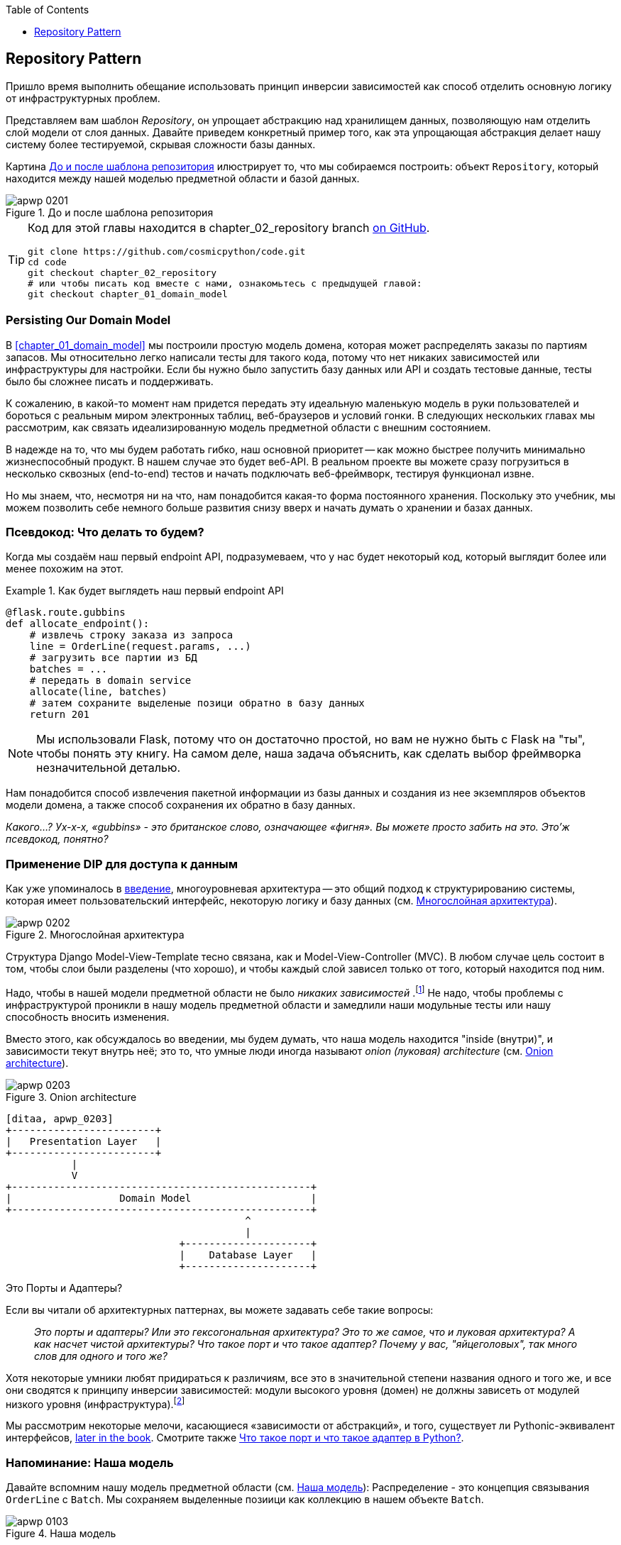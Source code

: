 :doctype: book
:source-highlighter: pygments
:icons: font
:toc: left
:toclevels: 1

[[chapter_02_repository]]
== Repository Pattern

Пришло время выполнить обещание использовать принцип инверсии зависимостей как способ отделить основную логику от инфраструктурных проблем.

((("storage", seealso="repositories; Repository pattern")))
((("Repository pattern")))
((("data storage, Repository pattern and")))
Представляем вам шаблон _Repository_, он упрощает абстракцию над хранилищем данных, позволяющую нам отделить слой модели от слоя данных. Давайте приведем конкретный пример того, как эта упрощающая абстракция делает нашу систему более тестируемой, скрывая сложности базы данных.

Картина <<maps_chapter_02>> илюстрирует то, что мы собираемся построить: объект `Repository`, который находится между нашей моделью предметной области и базой данных.

[[maps_chapter_02]]
.До и после шаблона репозитория
image::images/apwp_0201.png[]

[TIP]
====
Код для этой главы находится в
chapter_02_repository branch https://oreil.ly/6STDu[on GitHub].

----
git clone https://github.com/cosmicpython/code.git
cd code
git checkout chapter_02_repository
# или чтобы писать код вместе с нами, ознакомьтесь с предыдущей главой:
git checkout chapter_01_domain_model
----
====


=== Persisting Our Domain Model

((("domain model", "persisting")))
В <<chapter_01_domain_model>> мы построили простую модель домена, которая может распределять заказы по партиям запасов. Мы относительно легко написали тесты для такого кода, потому что нет никаких зависимостей или инфраструктуры для настройки. Если бы нужно было запустить базу данных или API и создать тестовые данные, тесты было бы сложнее писать и поддерживать.

К сожалению, в какой-то момент нам придется передать эту идеальную маленькую модель в руки пользователей и бороться с реальным миром электронных таблиц, веб-браузеров и условий гонки. В следующих нескольких главах мы рассмотрим, как связать идеализированную модель предметной области с внешним состоянием.

((("minimum viable product")))
В надежде на то, что мы будем работать гибко, наш основной приоритет -- как можно быстрее получить минимально жизнеспособный продукт. В нашем случае это будет веб-API. В реальном проекте вы можете сразу погрузиться в несколько сквозных (end-to-end) тестов и начать подключать веб-фреймворк, тестируя функционал извне.

Но мы знаем, что, несмотря ни на что, нам понадобится какая-то форма постоянного хранения. Поскольку это учебник, мы можем позволить себе немного больше развития снизу вверх и начать думать о хранении и базах данных.


=== Псевдокод: Что делать то будем?

Когда мы создаём наш первый endpoint API, подразумеваем, что у нас будет некоторый код, который выглядит более или менее похожим на этот.

[[api_endpoint_pseudocode]]
.Как будет выглядеть наш первый endpoint API
====
[role="skip"]
[source,python]
----
@flask.route.gubbins
def allocate_endpoint():
    # извлечь строку заказа из запроса
    line = OrderLine(request.params, ...)
    # загрузить все партии из БД
    batches = ...
    # передать в domain service
    allocate(line, batches)
    # затем сохраните выделеные позици обратно в базу данных
    return 201
----
====

NOTE: Мы использовали Flask, потому что он достаточно простой, но вам не нужно быть с Flask на "ты", чтобы понять эту книгу. На самом деле, наша задача объяснить, как сделать выбор фреймворка незначительной деталью.
    ((("Flask framework")))

Нам понадобится способ извлечения пакетной информации из базы данных и создания из нее экземпляров объектов модели домена, а также способ сохранения их обратно в базу данных.

_Какого...? Ух-х-х, «gubbins» - это британское слово, означающее «фигня». Вы можете просто забить на это. Это'ж псевдокод, понятно?_


=== Применение DIP для доступа к данным

((("layered architecture")))
((("data access, applying dependency inversion principle to")))
Как уже упоминалось в <<введение, введение>>, многоуровневая архитектура -- это общий подход к структурированию системы, которая имеет пользовательский интерфейс, некоторую логику и базу данных (см.
<<layered_architecture2>>).

[role="width-75"]
[[layered_architecture2]]
.Многослойная архитектура
image::images/apwp_0202.png[]


Структура Django Model-View-Template тесно связана, как и Model-View-Controller (MVC). В любом случае цель состоит в том, чтобы слои были разделены (что хорошо), и чтобы каждый слой зависел только от того, который находится под ним.

((("dependencies", "none in domain model")))
Надо, чтобы в нашей модели предметной области не было __ никаких зависимостей __.footnote:[ Полагаю, мы имеем в виду «отсутствие зависимостей с отслеживанием состояния». В зависимости от вспомогательной библиотеки это нормально; в зависимости от ORM или веб-фреймворка -- нет.] Не надо, чтобы проблемы с инфраструктурой проникли в нашу модель предметной области и замедлили наши модульные тесты или нашу способность вносить изменения.

((("onion architecture")))
Вместо этого, как обсуждалось во введении, мы будем думать, что наша модель находится "inside (внутри)", и зависимости текут внутрь неё; это то, что умные люди иногда называют _onion (луковая) architecture_ (см. <<onion_architecture>>).

[role="width-75"]
[[onion_architecture]]
.Onion architecture
image::images/apwp_0203.png[]
[role="image-source"]
----
[ditaa, apwp_0203]
+------------------------+
|   Presentation Layer   |
+------------------------+
           |
           V
+--------------------------------------------------+
|                  Domain Model                    |
+--------------------------------------------------+
                                        ^
                                        |
                             +---------------------+
                             |    Database Layer   |
                             +---------------------+
----

[role="nobreakinside less_space"]
.Это Порты и Адаптеры?
****
Если вы читали об архитектурных паттернах, вы можете задавать себе такие вопросы:

____
_Это порты и адаптеры? Или это гексогональная архитектура? Это то же самое, что и луковая архитектура? А как насчет чистой архитектуры? Что такое порт и что такое адаптер? Почему у вас, "яйцеголовых", так много слов для одного и того же?_
____

((("dependency inversion principle")))
((("Seemann, Mark, blog post")))
Хотя некоторые умники любят придираться к различиям, все это в значительной степени названия одного и того же, и все они сводятся к принципу инверсии зависимостей: модули высокого уровня (домен) не должны зависеть от модулей низкого уровня (инфраструктура).footnote:[Mark Seemann has
https://oreil.ly/LpFS9[an excellent blog post] on the topic.]

Мы рассмотрим некоторые мелочи, касающиеся «зависимости от абстракций», и того, существует ли Pythonic-эквивалент интерфейсов,
<<depend_on_abstractions,later in the book>>. Смотрите также <<what_is_a_port_and_what_is_an_adapter>>.
****


=== Напоминание: Наша модель

((("domain model", id="ix_domod")))
Давайте вспомним нашу модель предметной области (см. <<model_diagram_reminder>>):
Распределение - это концепция связывания `OrderLine` с `Batch`. Мы сохраняем выделенные позиици как коллекцию в нашем объекте `Batch`.

[[model_diagram_reminder]]
.Наша модель
image::images/apwp_0103.png[]
// see chapter_01_domain_model for diagram source

Давайте посмотрим, как мы можем перенести это в реляционную базу данных.


==== "Нормальный" способ это ORM: Модель зависит от ORM

((("SQL", "generating for domain model objects")))
((("domain model", "translating to relational database", "normal ORM way, model depends on ORM")))
В наши дни маловероятно, что члены вашей команды вручную создают свои собственные SQL-запросы. Вместо этого вы почти наверняка используете какой-то фреймворк для генерации строк SQL на основе ваших объектов модели.

((("object-relational mappers (ORMs)")))
Эти структуры называются объектно-реляционными картографами _object-relational mappers_ (ОРМ), поскольку они существуют для преодоления концептуального разрыва между миром объектов и моделирования предметной области и миром баз данных и реляционной алгебры.

((("persistence ignorance")))
Самая важная вещь, которую дает нам ORM, - это игнорирование сохраняемости _persistence ignorance_: идея в том, что наша доменная модель не должна ничего знать о том, как данные загружаются или сохраняются. Это помогает сохранить наш домен чистым от прямых зависимостей конкретных технологий баз данных.footnote:[В этом смысле использование ORM уже является примером DIP. Вместо того чтобы полагаться на жестко запрограммированный SQL, мы зависим от абстракции, ORM. Но нам этого мало -- не в этой книге!]

((("object-relational mappers (ORMs)", "SQLAlchemy, model depends on ORM")))
((("SQLAlchemy", "declarative syntax, model depends on ORM")))
Но если вы будете следовать типичному учебнику SQLAlchemy, то в итоге получите что-то вроде этого:


[[typical_sqlalchemy_example]]
.SQLAlchemy "декларативный" синтаксис, модель зависит от ORM (orm.py)
====
[role="skip"]
[source,python]
----
from sqlalchemy import Column, ForeignKey, Integer, String
from sqlalchemy.ext.declarative import declarative_base
from sqlalchemy.orm import relationship

Base = declarative_base()

class Order(Base):
    id = Column(Integer, primary_key=True)

class OrderLine(Base):
    id = Column(Integer, primary_key=True)
    sku = Column(String(250))
    qty = Integer(String(250))
    order_id = Column(Integer, ForeignKey('order.id'))
    order = relationship(Order)

class Allocation(Base):
    ...
----
====

Вам не нужно разбираться в SQLAlchemy, чтобы увидеть, что наша изначальная модель теперь полна зависимостей от ORM и к тому же начинает выглядеть чертовски уродливо. Можно ли сказать, что эта модель игнорирует базу данных? Как это можно отделить от проблем с хранением, когда свойства нашей модели напрямую связаны со столбцами базы данных?

[role="nobreakinside less_space"]
.ORM Django, по сути, тот же, но более строгий
****

((("Django", "ORM example")))
((("object-relational mappers (ORMs)", "Django ORM example")))
Если вы больше привыкли к Django, предыдущий «декларативный» фрагмент SQLAlchemy можно перевести примерно так:

[[django_orm_example]]
.Django ORM пример
====
[source,python]
[role="skip"]
----
class Order(models.Model):
    pass

class OrderLine(models.Model):
    sku = models.CharField(max_length=255)
    qty = models.IntegerField()
    order = models.ForeignKey(Order)

class Allocation(models.Model):
    ...
----
====

Дело в том же - наши классы моделей наследуются напрямую от классов ORM, поэтому наша модель зависит от ORM. Мы хотим, чтобы все было наоборот.

Django не предоставляет эквивалента классическому мапперу SQLAlchemy, но примеры применения инверсии зависимостей и шаблона репозитория к Django см. в разделе <<appendix_django>>.

****



==== Инвертирование зависимости: ORM зависит от модели

((("mappers")))
((("classical mapping")))
((("SQLAlchemy", "explicit ORM mapping with SQLAlchemy Table objects")))
((("dependency inversion principle", "ORM depends on the data model")))
((("domain model", "translating to relational database", "ORM depends on the model")))
((("object-relational mappers (ORMs)", "ORM depends on the data model")))
К счастью, это не единственный способ использовать SQLAlchemy. Альтернативой является определение вашей схемы отдельно и определение явного _mapper_-а для преобразования между схемой и нашей моделью предметной области, что SQLAlchemy называет
https://oreil.ly/ZucTG[classical mapping]:

[role="nobreakinside less_space"]
[[sqlalchemy_classical_mapper]]
.Явное сопоставление ORM с объектами таблицы SQLAlchemy (orm.py)
====
[source,python]
----
from sqlalchemy.orm import mapper, relationship

import model  #<1>


metadata = MetaData()

order_lines = Table(  #<2>
    'order_lines', metadata,
    Column('id', Integer, primary_key=True, autoincrement=True),
    Column('sku', String(255)),
    Column('qty', Integer, nullable=False),
    Column('orderid', String(255)),
)

...

def start_mappers():
    lines_mapper = mapper(model.OrderLine, order_lines)  #<3>
----
====

<1> ORM импортирует (или "зависит от" или "знает о") модель предметной области, а не наоборот.

<2> Мы определяем таблицы и столбцы нашей базы данных с помощью абстракций SQLAlchemy.footnote:[Даже в проектах, где мы не используем ORM, мы часто используем SQLAlchemy вместе с Alembic для декларативного создания схем в Python и управления миграциями, соединениями и сеансами.]

<3> Когда мы вызываем функцию `mapper`, SQLAlchemy творит чудеса, связывая классы нашей модели предметной области с различными таблицами, которые мы определили.

Конечным результатом будет то, что, если мы вызовем `start_mappers`, мы сможем легко загружать и сохранять экземпляры модели домена из базы данных и в нее. Но если мы никогда не вызываем эту функцию, наши классы доменных моделей остаются в блаженном неведении о базе данных.

// IDEA: add a note about mapper being maybe-deprecated, but link to
// the mailing list post where mike shows how to reimplement it manually.

Это дает нам все преимущества SQLAlchemy, включая возможность использовать `alembic` для миграций и возможность прозрачного запроса с использованием наших классов домена, как мы увидим.

((("object-relational mappers (ORMs)", "ORM depends on the data model", "testing the ORM")))
Когда вы впервые пытаетесь создать свою конфигурацию ORM, может быть полезно написать для неё тесты, как в следующем примере:


[[orm_tests]]
.Тестирование ОРМ напрямую (одноразовые тесты) (test_orm.py)
====
[source,python]
----
def test_orderline_mapper_can_load_lines(session):  #<1>
    session.execute(
        'INSERT INTO order_lines (orderid, sku, qty) VALUES '
        '("order1", "RED-CHAIR", 12),'
        '("order1", "RED-TABLE", 13),'
        '("order2", "BLUE-LIPSTICK", 14)'
    )
    expected = [
        model.OrderLine("order1", "RED-CHAIR", 12),
        model.OrderLine("order1", "RED-TABLE", 13),
        model.OrderLine("order2", "BLUE-LIPSTICK", 14),
    ]
    assert session.query(model.OrderLine).all() == expected


def test_orderline_mapper_can_save_lines(session):
    new_line = model.OrderLine("order1", "DECORATIVE-WIDGET", 12)
    session.add(new_line)
    session.commit()

    rows = list(session.execute('SELECT orderid, sku, qty FROM "order_lines"'))
    assert rows == [("order1", "DECORATIVE-WIDGET", 12)]
----
====

<1> Если вы не использовали pytest, то аргумент `session` для этого теста нуждается в объяснении. Смысл такой: Вам не нужно беспокоиться о деталях pytest или его фикстурах в целях этой книги, но главная мысль состоит в том, что вы можете определить общие зависимости для ваших тестов в виде "fixtures", и pytest передаст их в тесты, которые нуждаются в них, приняв их в качестве аргументов функций. В данном случае это сеанс `session` базы данных SQLAlchemy.
    ((("pytest", "session argument")))

////
[SG] Я настроил conftest на сеанс и мог заставить тесты работать только в том случае, если я сбросил (frozen=True) на dataclass OrderLine, иначе я получил бы dataclasses.FrozenInstanceError: не могу назначить поле '_sa_instance_state', я чувствую, что мне приходится довольно много работать, чтобы следовать за ним ;-(.

Не является ли изложение всего намеренной тактикой, чтобы заставить читателя учиться?
////

Вероятно, вам не стоит хранить эти тесты. Как вы вскоре увидите, после того, как поближе познакомитесь с инверсией зависимости ORM и модели предметной области, это всего лишь небольшой дополнительный шаг для реализации другой абстракции, называемой шаблоном репозитория, для которого будет легче писать тесты, и он предоставит простой интерфейс для, скажем так -- фейка, позже в тестах.

Но мы уже достигли нашей цели инвертировать традиционную зависимость: модель предметной области остается «чистой» и свободной от инфраструктурных проблем. Мы могли бы выбросить SQLAlchemy и использовать другую ORM или совершенно другую систему сохранения, и модель предметной области вообще не нуждалась бы в изменении.


В зависимости от того, что вы делаете в своей модели предметной области, и особенно если вы отходите далеко от парадигмы объектно-ориентированного программирования, вам может оказаться все труднее заставить ORM обеспечить точное поведение, которое вам нужно, и вам может потребоваться изменить модель предметной области. footnote:[Привет чрезвычайно полезным специалистам по сопровождению SQLAlchemy и, в частности, Майку Байеру.] Как это часто бывает с архитектурными решениями, вам нужно будет найти компромисс. Как говорит дзэн Python: «Практичность лучше чистоты!»

((("SQLAlchemy", "using directly in API endpoint")))
На данный момент, однако, наш endpoint API может выглядеть примерно так, и мы могли бы заставить её работать просто отлично:

[[api_endpoint_with_session]]
.Использование SQLAlchemy непосредственно в нашем endpoint API
====
[role="skip"]
[source,python]
----
@flask.route.gubbins
def allocate_endpoint():
    session = start_session()

    # извлечение строки заказа из запроса
    line = OrderLine(
        request.json['orderid'],
        request.json['sku'],
        request.json['qty'],
    )

    # загрузите все пакеты из БД
    batches = session.query(Batch).all()

    # call our domain service
    allocate(line, batches)

    # сохраните распределения обратно в базу данных
    session.commit()

    return 201
----
====

////
[SG] из того, что я помню из предыдущего кода, если ни один из пакетов не can_allocate, тогда этот allocate(line, batches) вызовет OutOfStock.  Это нормально позволить этому пузырю подняться?  Если вы добавите попытку, наконец, закрыть сеанс
////

=== Знакомство с шаблоном репозитория

((("Repository pattern", id="ix_Repo")))
((("domain model", startref="ix_domod")))
Шаблон _Repository_ -- это абстракция над постоянным хранилищем. Он скрывает скучные детали доступа к данным, делая вид, что все наши данные находятся в памяти.

Если бы у нас была бесконечная память в наших ноутбуках, у нас не было бы необходимости в неуклюжих базах данных. Вместо этого мы могли просто использовать наши объекты, когда нам заблагорассудится. Как это будет выглядеть?

[[all_my_data]]
.Вы должны откуда-то брать данные
====
[role="skip"]
[source,python]
----
import all_my_data

def create_a_batch():
    batch = Batch(...)
    all_my_data.batches.add(batch)

def modify_a_batch(batch_id, new_quantity):
    batch = all_my_data.batches.get(batch_id)
    batch.change_initial_quantity(new_quantity)

----
====


Несмотря на то, что наши объекты находятся в памяти, нам нужно поместить их где-нибудь, чтобы снова найти их. Наши данные в памяти позволят нам добавлять новые объекты, как список или множество. Поскольку объекты находятся в памяти, нам никогда не нужно вызывать метод `.save ()`; мы просто получаем объект, который нам нужен, и модифицируем его в памяти.


==== The Repository in the Abstract

((("Repository pattern", "simplest possible repository")))
((("Unit of Work pattern")))
В простейшем репозитории всего два метода: add () для добавления нового элемента в репозиторий и get() для возврата ранее добавленного элемента.footnote:[ Вы можете подумать: «А как насчет `list`, `delete` или `update`?" Однако в идеальном мире мы модифицируем объекты нашей модели по одному, а удаление обычно обрабатывается как мягкое удаление, то есть `batch.cancel ()`. Наконец, об обновлении позаботится шаблон Unit of Work, как вы увидите в <<chapter_06_uow>>.] 

Мы твердо придерживаемся использования этих методов для доступа к данным в нашем домене и на уровне сервиса. Эта добровольная простота не позволяет нам связать нашу модель предметной области с базой данных.

((("abstract base classes (ABCs)", "ABC for the repository")))
Вот как будет выглядеть абстрактный базовый класс (ABC) для нашего репозитория:

[[abstract_repo]]
.Самый простой из возможных репозиториев (repository.py)
====
[source,python]
----
class AbstractRepository(abc.ABC):

    @abc.abstractmethod  #<1>
    def add(self, batch: model.Batch):
        raise NotImplementedError  #<2>

    @abc.abstractmethod
    def get(self, reference) -> model.Batch:
        raise NotImplementedError
----
====


<1> Python tip: `@abc.abstractmethod` -- это одна из немногих вещей, которая заставляет ABCs действительно "работать" в Python. Python не позволит вам создать экземпляр класса, который не реализует все "абстрактные методы", определенные в его родительском классе.footnote:[Чтобы действительно воспользоваться преимуществами ABC (какими бы они ни были), запустите помощники, такие как `pylint` и `mypy`.]
    ((("@abc.abstractmethod")))
    ((("abstract methods")))

<2> `raise NotImplementedError` -- это хорошо, но это не обязательно и не достаточно. На самом деле, ваши абстрактные методы могут иметь реальное поведение, которое подклассы могут вызвать, если вы действительно хотите.

[role="pagebreak-before less_space"]
.Абстрактные базовые классы, утиная типизация и протоколы
*******************************************************************************

((("abstract base classes (ABCs)", "using duck typing and protocols instead of")))
((("protocols, abstract base classes, duck typing, and")))
Мы используем абстрактные базовые классы в этой книге по дидактическим соображениям: мы надеемся, что они помогут объяснить, что такое интерфейс абстракции репозитория.

((("duck typing")))
В реальной жизни мы иногда обнаруживаем, что удаляем ABC из нашего продакшен кода, потому что Python слишком упрощает их игнорирование, и они в конечном итоге не обслуживаются и, в худшем случае, вводят в заблуждение. На практике мы часто просто полагаемся на утиную типизацию Python для включения абстракций. Для Pythonista репозиторий -- это _любой_ объект, имеющий pass:[<code>add(<em>thing</em>)</code>] and pass:[<code>get(<em>id</em>)</code>] methods.

((("PEP 544 protocols")))
Альтернативой для изучения является https://oreil.ly/q9EPC[PEP 544 protocols]. Это дает вам возможность писать классы без возможного использования наследования, что особенно понравится фанатам "предпочитать композицию наследованию".

*******************************************************************************


==== Что такое компромисс?


[quote, Рич Хикки]
____
Знаете, говорят, что экономисты знают всё о цене и ничего о ценности? Программисты же, знают всё о преимуществе и ничего о компромисе.
____

((("Repository pattern", "trade-offs")))
Всякий раз, когда мы представляем архитектурный паттерн в этой книге, мы всегда задаёмся вопроосом: «Что нам ЭТО даст? И во что нам ЭТО обойдётся?»

Обычно, вводя дополнительный уровень абстракции, мы по крайней мере надеемся, что это уменьшит сложность в целом, а в действительности всё это добавляет сложности локальной и имеет свою стоимость с точки зрения необработанного количества перемещений и текущего обслуживания.


Шаблон репозитория, вероятно, является одним из самых простых вариантов в книге, если вы уже идёте по пути DDD и инверсии зависимостей.  Что касается нашего кода, на самом деле мы просто меняем абстракцию SQLAlchemy (`session.query (Batch)`) на другую (`batches_repo.get`), которую мы разработали.

Нам придется добавлять несколько строк кода в нашем классе репозитория каждый раз, когда мы добавляем новый объект домена, который мы хотим получить, но взамен мы получаем простую абстракцию над нашим уровнем хранения, который мы контролируем. Шаблон репозитория позволит легко вносить фундаментальные изменения в то, как мы храним объекты (см. <<appendix_csvs>>), и, как мы увидим, его легко подменить для модульных тестов.

((("domain driven design (DDD)", "Repository pattern and")))
Кроме того, шаблон репозитория настолько распространен в мире DDD, что, если вы сотрудничаете с программистами, пришедшими в Python из мира Java и C#, они, скорее всего, узнают его. <<repository_pattern_diagram>> иллюстрирует этот паттерн.

[role="width-60"]
[[repository_pattern_diagram]]
.Repository pattern
image::images/apwp_0205.png[]
[role="image-source"]
----
[ditaa, apwp_0205]
  +-----------------------------+
  |      Application Layer      |
  +-----------------------------+
                 |^
                 ||          /------------------\
                 ||----------|   Domain Model   |
                 ||          |      Objects     |
                 ||          \------------------/
                 V|
  +------------------------------+
  |          Repository          |
  +------------------------------+
                 |
                 V
  +------------------------------+
  |        Database Layer        |
  +------------------------------+
----


((("Repository pattern", "testing the  repository with saving an object")))
((("SQL", "repository test for saving an object")))
Как всегда, мы начинаем с теста. Это, вероятно, было бы классифицировано как интеграционный тест, поскольку мы проверяем, что наш код (репозиторий) правильно интегрирован с базой данных; следовательно, тесты, как правило, смешивают необработанный SQL с вызовами и ассертами в нашем собственном коде.

TIP: В отличие от предыдущих тестов ORM, эти тесты являются хорошими кандидатами на то, чтобы оставаться частью вашей кодовой базы в долгосрочной перспективе, особенно если какие-либо части вашей модели предметной области означают, что объектно-реляционная карта нетривиальна.


[[repo_test_save]]
.Тест репозитория для сохранения объекта (test_repository.py)
====
[source,python]
----
def test_repository_can_save_a_batch(session):
    batch = model.Batch("batch1", "RUSTY-SOAPDISH", 100, eta=None)

    repo = repository.SqlAlchemyRepository(session)
    repo.add(batch)  #<1>
    session.commit()  #<2>

    rows = list(session.execute(
        'SELECT reference, sku, _purchased_quantity, eta FROM "batches"'  #<3>
    ))
    assert rows == [("batch1", "RUSTY-SOAPDISH", 100, None)]
----
====

<1> `repo.add()` это тестируемый здесь метод.

<2> Мы храним `.commit()` вне репозитория и возлагаем ответственность на вызывающего. В этом есть свои плюсы и минусы; некоторые из причин станут яснее, когда мы доберемся до <<chapter_06_uow>>.

<3> Используем необработанный SQL, чтобы убедиться, что были сохраненыправильные данные .
 
((("SQL", "repository test for retrieving complex object")))
((("Repository pattern", "testing the repository with retrieving a complex object")))
Следующий тест включает в себя извлечение пакетов и распределений, поэтому он более сложный:


[[repo_test_retrieve]]
.Тест репозитория для извлечения сложного объекта (test_repository.py)
====
[source,python]
----
def insert_order_line(session):
    session.execute(  #<1>
        'INSERT INTO order_lines (orderid, sku, qty)'
        ' VALUES ("order1", "GENERIC-SOFA", 12)'
    )
    [[orderline_id]] = session.execute(
        'SELECT id FROM order_lines WHERE orderid=:orderid AND sku=:sku',
        dict(orderid="order1", sku="GENERIC-SOFA")
    )
    return orderline_id

def insert_batch(session, batch_id):  #<2>
    ...

def test_repository_can_retrieve_a_batch_with_allocations(session):
    orderline_id = insert_order_line(session)
    batch1_id = insert_batch(session, "batch1")
    insert_batch(session, "batch2")
    insert_allocation(session, orderline_id, batch1_id)  #<2>

    repo = repository.SqlAlchemyRepository(session)
    retrieved = repo.get("batch1")

    expected = model.Batch("batch1", "GENERIC-SOFA", 100, eta=None)
    assert retrieved == expected  # Batch.__eq__ only compares reference  #<3>
    assert retrieved.sku == expected.sku  #<4>
    assert retrieved._purchased_quantity == expected._purchased_quantity
    assert retrieved._allocations == {  #<4>
        model.OrderLine("order1", "GENERIC-SOFA", 12),
    }
----
====


<1> Проверяет сторону чтения, поэтому необработанный SQL готовит данные для чтения `repo.get()`.

<2> Избавляем вас от деталей `insert_batch` и `insert_allocation`; Зыдача в том, чтобы создать пару партий, а для интересующей нас партии выделить одну существующую строку заказа.

<3> Вот что мы здесь проверяем. Первый `assert ==` проверяет соответствие типов и совпадение ссылок (потому что, как вы помните, `Batch` -- это сущность, и для нее у нас есть собственный ++ __ eq __ ++).

<4> Поэтому мы также явно проверяем его основные атрибуты, в том числе
    `._allocations`, который представляет собой набор Python-объектов значений `OrderLine`.

((("Repository pattern", "typical repository")))
Независимо от того, насколько вы кропотливо написали тесты для каждой модели. После того, как у вас будет протестирован один класс на создание/изменение/сохранение, вы можете продолжить и протестировать другие с минимальным тестом на обратную связь или вообще ничего, если все они следуют схожему шаблону. В нашем случае конфигурация ORM, которая устанавливает набор `._allocations`, немного сложна, поэтому заслуживает особого тестирования.


Вы получите что-то вроде этого:


[[batch_repository]]
.Типичный репозиторий (repository.py)
====
[source,python]
----
class SqlAlchemyRepository(AbstractRepository):

    def __init__(self, session):
        self.session = session

    def add(self, batch):
        self.session.add(batch)

    def get(self, reference):
        return self.session.query(model.Batch).filter_by(reference=reference).one()

    def list(self):
        return self.session.query(model.Batch).all()
----
====


((("Flask framework", "API endpoint")))
((("Repository pattern", "using repository directly in API endpoint")))
((("APIs", "using repository directly in API endpoint")))
И теперь наша конечная точка Flask может выглядеть примерно так:

[[api_endpoint_with_repo]]
.Использование нашего репозитория непосредственно в нашей конечной точке API
====
[role="skip"]
[source,python]
----
@flask.route.gubbins
def allocate_endpoint():
    batches = SqlAlchemyRepository.list()
    lines = [
        OrderLine(l['orderid'], l['sku'], l['qty'])
         for l in request.params...
    ]
    allocate(lines, batches)
    session.commit()
    return 201
----
====

[role="nobreakinside less_space"]
.Упражнение для читателя
******************************************************************************

((("SQL", "ORM and Repository pattern as abstractions in front of")))
((("Repository pattern", "ORMs and")))
((("object-relational mappers (ORMs)", "Repository pattern and")))
На днях мы столкнулись с другом на конференции DDD, который сказал: "Я не использовал ORM в течение 10 лет." Шаблон репозитория и ORM действуют как абстракции перед необработанным SQL, поэтому использование одного за другим на самом деле не является необходимым.  Почему бы не попробовать реализовать наш репозиторий без использования ORM? Вы найдете код https://github.com/cosmicpython/code/tree/chapter_02_repository_exercise[на GitHub].

Мы оставили тесты репозитория, но решать, какой SQL писать, решать вам. Возможно, это будет труднее, чем вы думаете; возможно будет легче. Но хорошо то, что остальной части вашего приложения это до лампочки.

******************************************************************************


=== Создание поддельного репозитория для тестов теперь тривиально!

((("Repository pattern", "building fake repository for tests")))
((("set, fake repository as wrapper around")))
Вот одно из самых больших преимуществ шаблона репозиторий:


[[fake_repository]]
.Простой фейковый репозиторий с использованием набора (repository.py)
====
[role="skip"]
[source,python]
----
class FakeRepository(AbstractRepository):

    def __init__(self, batches):
        self._batches = set(batches)

    def add(self, batch):
        self._batches.add(batch)

    def get(self, reference):
        return next(b for b in self._batches if b.reference == reference)

    def list(self):
        return list(self._batches)
----
====

Поскольку это простая оболочка для `set`, все методы являются однострочными.

Использовать фальшивое репо в тестах действительно просто, и у нас есть простая абстракция, которую легко использовать и рассуждать:

[[fake_repository_example]]
.Пример использования поддельного репозитория (test_api.py)
====
[role="skip"]
[source,python]
----
fake_repo = FakeRepository([batch1, batch2, batch3])
----
====

Вы увидите эту подделку в действии в следующей главе.


TIP: Создание подделок для ваших абстракций - отличный способ получить обратную связь от дизайна: если подделать сложно, значит, абстракция слишком сложна.


[[what_is_a_port_and_what_is_an_adapter]]
=== Что такое порт и что такое адаптер в Python?

((("ports", "defined")))
((("adapters", "defined")))
Мы не хотим слишком подробно останавливаться здесь на терминологии, потому что главное, на чем мы хотим сосредоточиться, - это инверсия зависимостей, а специфика используемой вами техники не имеет большого значения. Кроме того, мы знаем, что разные люди используют несколько разные определения.

Порты и адаптеры вышли из мира OO, и определение, которое мы придерживаемся, состоит в том, что _port_ -- это _interface_ между нашим приложением и тем, что мы хотим абстрагировать, а _adapter_ -- это _implementation (реализация)_ за этим интерфейсом или абстракцией.

((("interfaces, Python and")))
((("duck typing", "for ports")))
((("abstract base classes (ABCs)", "using for ports")))
Python не имеет интерфейсов как таковых, поэтому, хотя обычно легко идентифицировать адаптер, определение порта может быть сложнее. Если вы используете абстрактный базовый класс, это порт. Если нет, то порт—это просто duck type, которому соответствуют ваши адаптеры и который ожидает ваше основное приложение -- имена используемых функций и методов, а также имена и типы их аргументов.

Конкретно, в этой главе, `AbstractRepository` это порт, a
`SqlAlchemyRepository` и `FakeRepository` - это адаптеры.



=== Заключение

((("Repository pattern", "and persistence ignorance, trade-offs")))
((("persistence ignorance", "trade-offs")))
Помня цитату Рича Хики, в каждой главе мы суммируем затраты и преимущества каждого представленного архитектурного шаблона.  Мы хотим, чтобы было ясно, что мы не говорим, что каждое отдельное приложение должно быть построено именно таким образом; только иногда сложность приложения и домена заставляет тратить время и усилия на добавление этих дополнительных слоев косвенности.

Имея это в виду, <<chapter_02_repository_tradeoffs>> показывает некоторые плюсы и минусы шаблона репозитория и нашей модели с игнорированием персистентности.

////
[SG] стоит ли упоминать, что репозиторий специально предназначен для добавления и получения объектов нашей доменной модели, а не для добавления и получения любых старых данных, которые вы могли бы назвать DAO. Репозиторий находится ближе к бизнес-домену.
////

[[chapter_02_repository_tradeoffs]]
[options="header"]
.Шаблон репозитория и persistence ignorance: компромиссы
|===
|Плюсы|Минусы
a|
* У нас есть простой интерфейс между persistent (постоянным) хранилищем и нашей доменной моделью.

* Легко создать фейковую версию репозитория для модульного тестирования или заменить другие решения для хранения, потому что мы полностью отделили модель от проблем инфраструктуры.

* Написание модели предметной области, прежде чем думать о персистентности, помогает нам сосредоточиться на текущей бизнес-проблеме. Если мы когда-нибудь захотим радикально изменить наш подход, мы можем сделать это в нашей модели, не беспокоясь о внешних ключах или миграциях до более позднего времени.

* Наша схема базы данных очень проста, потому что у нас есть полный контроль над тем, как мы сопоставляем наши объекты с таблицами.

a|
* ORM уже окупает вам затраты. Смена внешних ключей может создать сложности, но при необходимости будет довольно легко переключаться между MySQL и Postgres.

////
[КП] Я всегда находил это преимущество ORM довольно слабым. В тех редких случаях, когда мне действительно приходилось переключать движки БД, выигрыш был достаточно высок, чтобы оправдать некоторую дополнительную работу. Кроме того, если вы используете "интересные" функции БД (скажем, специальные поля Postgres), вы обычно теряете переносимость.
////


* Ведение сопоставлений ORM вручную требует дополнительной работы и дополнительного кода.

* Любой дополнительный уровень косвенности всегда увеличивает затраты на обслуживание и добавляет "фактор WTF" для программистов Python, которые никогда раньше не видели шаблон репозитория.
|===

<<domain_model_tradeoffs_diagram>> демонстрирует основной тезис: да, для простых случаев развязанная модель предметной области является более сложной работой, чем простой шаблон ORM/ActiveRecord.footnote:[Диаграмма вдохновлена ​​публикацией под названием
https://oreil.ly/fQXkP[ «Глобальная сложность, локальная простота»] Роба Венса.]

TIP: Если ваше приложение представляет собой простую оболочку CRUD (создание-чтение-обновление-удаление) вокруг базы данных, вам не нужна модель предметной области или репозиторий.

((("domain model", "trade-offs as a diagram")))
((("Vens, Rob")))
((("&quot;Global Complexity, Local Simplicity&quot; post", primary-sortas="Global")))
Но чем сложнее домен, тем больше окупаются инвестиции в избавление от проблем с инфраструктурой с точки зрения простоты внесения изменений.


[[domain_model_tradeoffs_diagram]]
.Компромиссы модели предметной области в виде диаграммы
image::images/apwp_0206.png[]


Наш пример кода не настолько сложен, чтобы дать больше, чем намек на то, как выглядит правая часть графика, но намеки есть. Представьте себе, например, что однажды мы решим, что хотим изменить распределение, чтобы жить на "OrderLine", а не на "Batch" объекте: если бы мы использовали, скажем, Django, нам пришлось бы определить и продумать миграцию базы данных, прежде чем мы могли бы запустить какие-либо тесты. Как бы то ни было, поскольку наша модель-это просто старые объекты Python, мы можем изменить `set()` на новый атрибут, не думая о базе данных до более подходящего момента.

[role="nobreakinside"]
.Резюме шаблона репозитория
*****************************************************************
Применение инверсии зависимости в ORM::
    Наша модель предметной области должна быть свободна от проблем с инфраструктурой, поэтому ваш ORM должен импортировать вашу модель, а не наоборот.
    ((("Repository pattern", "recap of important points")))

Шаблон репозитория -- это простая абстракция вокруг постоянного хранилища::
    Репозиторий дает вам иллюзию коллекции объектов в памяти. Это позволяет легко создать "FakeRepository" для тестирования и поменять местами основные детали вашей инфраструктуры, не нарушая работу вашего основного приложения. Смотрите
    <<appendix_csvs>> для примера.
*****************************************************************

Вам будет интересно, как мы создаем экземпляры этих хранилищ, поддельные или настоящие? Как на самом деле будет выглядеть наше приложение Flask? Вы узнаете об этом в следующей захватывающей части, <<chapter_04_service_layer,the Service Layer pattern>>.

Но сначала небольшое отступление.
((("Repository pattern", startref="ix_Repo")))
